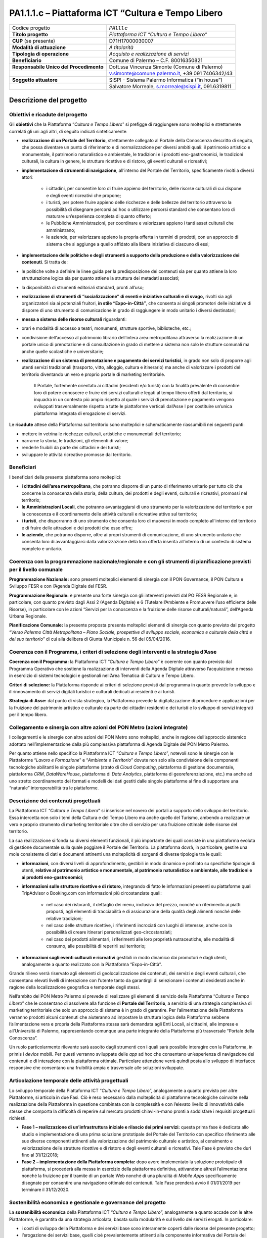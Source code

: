 
.. _h6e3170234765146f73d732c42354e47:

PA1.1.1.c – Piattaforma ICT “Cultura e Tempo Libero
###################################################


+--------------------------+----------------------------------------------------+
|Codice progetto           |\ |STYLE0|\                                         |
+--------------------------+----------------------------------------------------+
|\ |STYLE1|\               |\ |STYLE2|\                                         |
+--------------------------+----------------------------------------------------+
|\ |STYLE3|\  (se presente)|D71H17000030007                                     |
+--------------------------+----------------------------------------------------+
|\ |STYLE4|\               |\ |STYLE5|\                                         |
+--------------------------+----------------------------------------------------+
|\ |STYLE6|\               |\ |STYLE7|\                                         |
+--------------------------+----------------------------------------------------+
|\ |STYLE8|\               |Comune di Palermo – C.F. 80016350821                |
+--------------------------+----------------------------------------------------+
|\ |STYLE9|\               |Dott.ssa Vincenza Simonte (Comune di Palermo)       |
+--------------------------+----------------------------------------------------+
|                          |v.simonte@comune.palermo.it, +39 091 7406342/43     |
+--------------------------+----------------------------------------------------+
|\ |STYLE10|\              |SISPI - Sistema Palermo Informatica (“in house”)    |
+--------------------------+----------------------------------------------------+
|                          |Salvatore Morreale, s.morreale@sispi.it, 091.6319811|
+--------------------------+----------------------------------------------------+

.. _h122e634036157b7d235c25455a5918:

Descrizione del progetto
************************

.. _h6e6359221a5a3c7d4e35346c6c471978:

Obiettivi e ricadute del progetto
=================================

Gli \ |STYLE11|\  che la Piattaforma “\ |STYLE12|\ ” si prefigge di raggiungere sono molteplici e strettamente correlati gli uni agli altri, di seguito indicati sinteticamente:

* \ |STYLE13|\ , strettamente collegato al Portale della Conoscenza descritto di seguito, che possa diventare un punto di riferimento e di normalizzazione per diversi ambiti quali: il patrimonio artistico e monumentale, il patrimonio naturalistico e ambientale, le tradizioni e i prodotti eno-gastronomici, le tradizioni culturali, la cultura in genere, le strutture ricettive e di ristoro, gli eventi culturali e ricreativi;

* \ |STYLE14|\ , all’interno del Portale del Territorio, specificamente rivolti a diversi attori:

    * i cittadini, per consentire loro di fruire appieno del territorio, delle risorse culturali di cui dispone e degli eventi ricreativi che propone;

    * i turisti, per potere fruire appieno delle ricchezze e delle bellezze del territorio attraverso la possibilità di disegnare percorsi ad hoc o utilizzare percorsi standard che consentano loro di maturare un’esperienza completa di quanto offerto;

    * le Pubbliche Amministrazioni, per coordinare e valorizzare appieno i tanti asset culturali che amministrano;

    * le aziende, per valorizzare appieno la propria offerta in termini di prodotti, con un approccio di sistema che si aggiunge a quello affidato alla libera iniziativa di ciascuno di essi;

* \ |STYLE15|\ . Si tratta de:

* le politiche volte a definire le linee guida per la predisposizione dei contenuti sia per quanto attiene la loro strutturazione logica sia per quanto attiene la struttura dei metadati associati;

* la disponibilità di strumenti editoriali standard, pronti all’uso;

* \ |STYLE16|\  rivolti sia agli organizzatori sia ai potenziali fruitori, \ |STYLE17|\ , che consenta ai singoli promotori delle iniziative di disporre di uno strumento di comunicazione in grado di raggiungere in modo unitario i diversi destinatari;

* \ |STYLE18|\  riguardanti:

* orari e modalità di accesso a teatri, monumenti, strutture sportive, biblioteche, etc.;

* condivisione dell’accesso al patrimonio librario dell’intera area metropolitana attraverso la realizzazione di un portale unico di prenotazione e di consultazione in grado di mettere a sistema non solo le strutture comunali ma anche quelle scolastiche e universitarie;

* \ |STYLE19|\ , in grado non solo di proporre agli utenti servizi tradizionali (trasporto, vitto, alloggio, cultura e itinerario) ma anche di valorizzare i prodotti del territorio diventando un vero e proprio portale di marketing territoriale.

    Il Portale, fortemente orientato ai cittadini (residenti e/o turisti) con la finalità prevalente di consentire loro di potere conoscere e fruire dei servizi culturali e legati al tempo libero offerti dal territorio, si inquadra in un contesto più ampio rispetto al quale i servizi di prenotazione e pagamento vengono sviluppati trasversalmente rispetto a tutte le piattaforme verticali dal’Asse I per costituire un’unica piattaforma integrata di erogazione di servizi.

Le \ |STYLE20|\  attese della Piattaforma sul territorio sono molteplici e schematicamente riassumibili nei seguenti punti:

* mettere in vetrina le ricchezze culturali, artistiche e monumentali del territorio;

* narrarne la storia, le tradizioni, gli elementi di valore;

* renderle fruibili da parte dei cittadini e dei turisti;

* sviluppare le attività ricreative promosse dal territorio.

.. _h5b383b4c5047625c7f4257e7d4d123d:

Beneficiari
===========

I beneficiari della presente piattaforma sono molteplici:

* \ |STYLE21|\ , che potranno disporre di un punto di riferimento unitario per tutto ciò che concerne la conoscenza della storia, della cultura, dei prodotti e degli eventi, culturali e ricreativi, promossi nel territorio;

* \ |STYLE22|\ , che potranno avvantaggiarsi di uno strumento per la valorizzazione del territorio e per la conoscenza e il coordinamento delle attività culturali e ricreative attive sul territorio;

* \ |STYLE23|\ , che disporranno di uno strumento che consenta loro di muoversi in modo completo all’interno del territorio e di fruire delle attrazioni e dei prodotti che esso offre;

* \ |STYLE24|\ , che potranno disporre, oltre ai propri strumenti di comunicazione, di uno strumento unitario che consenta loro di avvantaggiarsi dalla valorizzazione della loro offerta inserita all’interno di un contesto di sistema completo e unitario.

.. _h637d2d14366527a111435544b537a18:

Coerenza con la programmazione nazionale/regionale e con gli strumenti di pianificazione previsti per il livello comunale
=========================================================================================================================

\ |STYLE25|\  sono presenti molteplici elementi di sinergia con il PON Governance, il PON Cultura e Sviluppo FESR e con l’Agenda Digitale del FESR.

\ |STYLE26|\  è presente una forte sinergia con gli interventi previsti dal PO FESR Regionale e, in particolare, con quanto previsto dagli Assi 2 (Agenda Digitale) e 6 (Tutelare l’Ambiente e Promuovere l’uso efficiente delle Risorse), in particolare con le azioni “Servizi per la conoscenza e la fruizione delle risorse culturali/naturali”, dell’Agenda Urbana Regionale.

\ |STYLE27|\  la presente proposta presenta molteplici elementi di sinergia con quanto previsto dal progetto “\ |STYLE28|\ ” di cui alla delibera di Giunta Municipale n. 56 del 05/04/2016.

.. _h112b357f132f3b762c72584697933:

Coerenza con il Programma, i criteri di selezione degli interventi e la strategia d’Asse
========================================================================================

\ |STYLE29|\  la Piattaforma ICT “\ |STYLE30|\ ” è coerente con quanto previsto dal Programma Operativo che sostiene la realizzazione di interventi della Agenda Digitale attraverso l’acquisizione e messa in esercizio di sistemi tecnologici e gestionali nell’Area Tematica di Cultura e Tempo Libero.

\ |STYLE31|\  la Piattaforma risponde ai criteri di selezione previsti dal programma in quanto prevede lo sviluppo e il rinnovamento di servizi digitali turistici e culturali dedicati ai residenti e ai turisti.

\ |STYLE32|\  dal punto di vista strategico, la Piattaforma prevede la digitalizzazione di procedure e applicazioni per la fruizione del patrimonio artistico e culturale da parte dei cittadini residenti e dei turisti e lo sviluppo di servizi integrati per il tempo libero.

.. _h643e4c470556f2a11587657e23160:

Collegamento e sinergia con altre azioni del PON Metro (azioni integrate)
=========================================================================

I collegamenti e le sinergie con altre azioni del PON Metro sono molteplici, anche in ragione dell’approccio sistemico adottato nell’implementazione dalla più complessiva piattaforma di Agenda Digitale del PON Metro Palermo.

Per quanto attiene nello specifico la Piattaforma ICT “\ |STYLE33|\ ”, notevoli sono le sinergie con le Piattaforme “\ |STYLE34|\ ” e “\ |STYLE35|\ ” dovute non solo alla condivisione delle componenti tecnologiche abilitanti le singole piattaforme (strato di \ |STYLE36|\ , piattaforma di gestione documentale, piattaforma \ |STYLE37|\ , \ |STYLE38|\ , piattaforma di \ |STYLE39|\ , piattaforma di georeferenziazione, etc.) ma anche ad uno stretto coordinamento dei formati e modelli dei dati gestiti dalle singole piattaforme al fine di supportare una “naturale” interoperabilità tra le piattaforme.

.. _h165fd805c1c30506f6e24534074f9:

Descrizione dei contenuti progettuali
=====================================

La Piattaforma ICT “\ |STYLE40|\ ” si inserisce nel novero dei portali a supporto dello sviluppo del territorio. Essa intercetta non solo i temi della Cultura e del Tempo Libero ma anche quello del Turismo, ambendo a realizzare un vero e proprio strumento di marketing territoriale oltre che di servizio per una fruizione ottimale delle risorse del territorio.

La sua realizzazione si fonda su diversi elementi funzionali, il più importante dei quali consiste in una piattaforma evoluta di gestione documentale sulla quale poggiare il Portale del Territorio. La piattaforma dovrà, in particolare, gestire una mole consistente di dati e documenti attinenti una molteplicità di sorgenti di diverse tipologie tra le quali:

* \ |STYLE41|\ , con diversi livelli di approfondimento, gestibili in modo dinamico e profilato su specifiche tipologie di utenti, \ |STYLE42|\ ;

* \ |STYLE43|\ , integrando di fatto le informazioni presenti su piattaforme quali TripAdvisor o Booking.com con informazioni più circostanziate quali:

    * nel caso dei ristoranti, il dettaglio dei menu, inclusivo del prezzo, nonché un riferimento ai piatti proposti, agli elementi di tracciabilità e di assicurazione della qualità degli alimenti nonché delle relative tradizioni;

    * nel caso delle strutture ricettive, i riferimenti incrociati con luoghi di interesse, anche con la possibilità di creare itinerari personalizzati geo-circostanziati;

    * nel caso dei prodotti alimentari, i riferimenti alle loro proprietà nutraceutiche, alle modalità di consumo, alle possibilità di reperirli sul territorio;

* \ |STYLE44|\  gestibili in modo dinamico dai promotori e dagli utenti, analogamente a quanto realizzato con la Piattaforma “Expo-in-Città”.

Grande rilievo verrà riservato agli elementi di geolocalizzazione dei contenuti, dei servizi e degli eventi culturali, che consentano elevati livelli di interazione con l’utente tanto da garantirgli di selezionare i contenuti desiderati anche in ragione della localizzazione geografica e temporale degli stessi.

Nell’ambito del PON Metro Palermo si prevede di realizzare gli elementi di servizio della Piattaforma “\ |STYLE45|\ ” che le consentano di assolvere alla funzione di \ |STYLE46|\ , a servizio di una strategia complessiva di marketing territoriale che solo un approccio di sistema è in grado di garantire. Per l’alimentazione della Piattaforma verranno prodotti alcuni contenuti che aiuteranno ad impostare la struttura logica della Piattaforma sebbene l’alimentazione vera e propria della Piattaforma stessa sarà demandata agli Enti Locali, ai cittadini, alle imprese e all’Università di Palermo, rappresentando comunque una parte integrante della Piattaforma più trasversale “Portale della Conoscenza”.

Un ruolo particolarmente rilevante sarà assolto dagli strumenti con i quali sarà possibile interagire con la Piattaforma, in primis i \ |STYLE47|\  mobili. Per questi verranno sviluppate delle \ |STYLE48|\  ad hoc che consentano un’esperienza di navigazione dei contenuti e di interazione con la piattaforma ottimale. Particolare attenzione verrà quindi posta allo sviluppo di interfacce responsive che consentano una fruibilità ampia e trasversale alle soluzioni sviluppate.

.. _h433ac47c5d441b546c7b551f24b2d:

Articolazione temporale delle attività progettuali
==================================================

Lo sviluppo temporale della Piattaforma ICT “\ |STYLE49|\ ”, analogamente a quanto previsto per altre Piattaforme, si articola in due Fasi. Ciò è reso necessario dalla molteplicità di piattaforme tecnologiche coinvolte nella realizzazione della Piattaforma in questione combinata con la complessità e con l’elevato livello di innovatività delle stesse che comporta la difficoltà di reperire sul mercato prodotti chiavi-in-mano pronti a soddisfare i requisiti progettuali richiesti.

* \ |STYLE50|\  questa prima fase è dedicata allo studio e implementazione di una prima soluzione prototipale del Portale del Territorio con specifico riferimento alle sue diverse componenti attinenti alla valorizzazione del patrimonio culturale e artistico, al censimento e valorizzazione delle strutture ricettive e di ristoro e degli eventi culturali e ricreativi. Tale Fase è previsto che duri fino al 31/12/2018;

* \ |STYLE51|\  dopo avere implementato la soluzione prototipale di piattaforma, si procederà alla messa in esercizio della piattaforma definitiva, attivandone altresì l’alimentazione nonché la fruizione per il tramite di un portale Web nonché di una pluralità di \ |STYLE52|\  specificamente disegnate per consentire una navigazione ottimale dei contenuti. Tale Fase prenderà avvio il 01/01/2019 per terminare il 31/12/2020.

.. _h2a27307412b1b6951405f6d2b1fb6e:

Sostenibilità economica e gestionale e governance del progetto
==============================================================

La \ |STYLE53|\  della Piattaforma ICT “\ |STYLE54|\ ”, analogamente a quanto accade con le altre Piattaforme, è garantita da una strategia articolata, basata sulla modularità e sul livello dei servizi erogati. In particolare:

* i costi di sviluppo della Piattaforma e dei servizi base sono interamente coperti dalle risorse del presente progetto;

* l’erogazione dei servizi base, quelli cioè prevalentemente attinenti alla componente informativa del Portale del Territorio, terminato il progetto e quindi a partire dal 2011, saranno erogati dalla società \ |STYLE55|\  Sispi previa copertura dei costi vivi di gestione in esercizio dei servizi stessi;

* lo sviluppo e l’erogazione di nuovi servizi (sviluppo di un portale di marketing e/o di booking, profilatura degli utenti e loro analisi, erogazione di servizi in Alta Affidabilità, etc.) sarà governata dalla stipula di appositi accordi onerosi negoziati dai singoli committenti con la società \ |STYLE56|\  Sispi del Comune di Palermo cui è affidato lo sviluppo e la gestione in esercizio della piattaforma e dei servizi dalla stessa erogati.

I \ |STYLE57|\  per il Comune di Palermo e per i Comuni di area metropolitana associati all’adozione della presente Piattaforma, saranno considerevolmente inferiori rispetto a quelli medi di mercato dal momento che le componenti architetturali sulle quali si fonda la Piattaforma stessa sono parte di un ecosistema che consente di ottimizzare l’impiego delle risorse, riducendone altresì il costo. L’alta \ |STYLE58|\  della Piattaforma, consentita dall’adozione diffusa di tecnologia \ |STYLE59|\ , dallo sviluppo di applicativi \ |STYLE60|\ -ready e dalla condivisione delle componenti infrastrutturali con le altre Piattaforme di progetto, è garanzia di riduzione dei costi di gestione e di esercizio all’aumentare del numero di Amministrazioni che intenderanno avvalersi del servizio.

La \ |STYLE61|\  della Piattaforma sarà garantita dalla società \ |STYLE62|\  Sispi del Comune di Palermo la quale gestirà la Piattaforma inserendola in modo organico, sin dalla sua progettazione e sviluppo, all’interno del parco applicativo dalla stessa gestito.

La \ |STYLE63|\  sarà gestita dall’Autorità Urbana del Comune di Palermo, di concerto con la società \ |STYLE64|\  Sispi e con i diversi Comuni di area metropolitana coinvolti nel progetto stesso, sentite le aziende del territorio e le rispettive associazioni di categoria in una logica di compartecipazione volta ad ottimizzare i risultati e a soddisfare un ventaglio quanto più possibile ampio di esigenze.

.. _h504b405a2d6c6a2a924465c1d696631:

Elementi tecnologici
====================

La Piattaforma ICT “\ |STYLE65|\ ” poggia su diversi componenti tecnologici, alcuni dei quali in comune con le altre Piattaforme di progetto. Di seguito si riportano i riferimenti ai principali elementi tecnologici impiegati e utilizzati dalla presente Piattaforma:

* \ |STYLE66|\  si tratta della piattaforma computazionale di base, in grado non solo di fornire il supporto computazionale alla Piattaforma ma anche di renderla scalabile in termini di risorse disponibili e abilitare la replicabilità della stessa, in modo personalizzato, ai Comuni di area metropolitana coinvolti nel progetto. Sulla piattaforma di \ |STYLE67|\  insistono buona parte delle componenti middleware utilizzate e di seguito descritte. Condivisa con altre Piattaforme di progetto;

* \ |STYLE68|\  fornisce gli strumenti per la georeferenziazione delle informazioni e la geolocalizzazione di eventi, oggetti e individui. Condivisa con altre Piattaforme di progetto;

* \ |STYLE69|\  fornisce il supporto alla gestione dei documenti e delle informazioni, anche a supporto del Portale della Conoscenza, alimentante un sistema di Open, Linked e \ |STYLE70|\  in grado di essere navigato e valorizzato secondo diverse dimensioni di analisi. Tale piattaforma garantirà sia il caricamento e la fruizione di nuovi contenuti, sia la valorizzazione dei contenuti presenti nei repository documentali in possesso delle realtà locali coinvolte (Comune di Palermo, Comuni di Cintura, Assessorato Regionale al Turismo, enti territoriali preposti alla valorizzazione delle attività culturali, etc.). Condivisa con altre Piattaforme di progetto;

* \ |STYLE71|\  la Piattaforma \ |STYLE72|\  (\ |STYLE73|\ ) ricopre un ruolo cruciale nell’analisi delle abitudini, dei feedback e delle esigenze degli utenti della piattaforma, finalizzata alla valorizzazione della \ |STYLE74|\  manifestata dagli utenti stessi e all’ottimale soddisfacimento delle loro esigenze che, in questo caso più che mai, coincidono con la valorizzazione del territorio. Condivisa con altre Piattaforme di progetto;

* \ |STYLE75|\  rappresenta l’elemento collante, di interoperabilità tra le diverse Piattaforme infrastrutturali, in grado altresì di standardizzare i dati per una loro esposizione ad altre applicazioni e piattaforme tematiche. Tale piattaforma supporterà, tra gli altri, il disaccoppiamento del livello di accesso ai dati/applicazioni dai front-end applicativi. Condivisa con altre Piattaforme di progetto.

Sarà sviluppato un sistema articolato di Web Applications basate sul modello SOA e di \ |STYLE76|\  disponibili per le principali piattaforme (iOS, Android, Windows) per consentire agli utenti (privati cittadini, istituzioni, aziende) di fruire delle informazioni presenti sulla piattaforma e di interagire con essa anche in termini attivi di produzione e caricamento delle informazioni e degli eventi. I servizi saranno fruibili online tramite interfacce basate su grafica personalizzabile tramite CSS, erogabili anche tramite \ |STYLE77|\ .

L’adozione nativa del paradigma del \ |STYLE78|\  nonché l’utilizzo di componenti middleware condivisi con le altre Piattaforme, garantisce una naturale \ |STYLE79|\  in termini sia di front-office sia di \ |STYLE80|\ . Per quanto concerne le funzionalità di \ |STYLE81|\ , queste potranno essere raggruppate in due categorie:

* quelle di basso livello, legate alla gestione delle funzionalità di base degli applicativi e delle componenti infrastrutturali, in capo alla società \ |STYLE82|\  Sispi del Comune di Palermo che se ne farà garante per l’intera Piattaforma e per tutti gli utenti;

* quelle di alto livello, legate alla personalizzazione dei servizi da parte delle singole Amministrazioni/utenti, in capo ai singoli presidii delle rispettive Amministrazioni/utenti.

Relativamente al \ |STYLE83|\ , si prevede che il servizio sarà aperto e disponibile agli operatori istituzionali, privati e al territorio di almeno 7 Comuni entro il 31/12/2019 ed esteso alla fruizione da parte dei cittadini di almeno 42 Comuni e ai turisti entro il 31/12/2020.

Relativamente agli \ |STYLE84|\ , si prevede che il servizio sarà aperto e disponibile agli operatori istituzionali, privati e al territorio di almeno 4 Comuni entro il 31/12/2019 ed esteso alla fruizione da parte dei cittadini di almeno 42 Comuni e ai turisti entro il 31/12/2020.

Relativamente al \ |STYLE85|\ , si prevede che il servizio sarà aperto e disponibile agli operatori istituzionali, privati e al territorio di almeno 4 Comuni entro il 31/12/2019 ed esteso alla fruizione da parte dei cittadini di almeno 42 Comuni e ai turisti entro il 31/12/2020.

.. _h40575ce71476d3a3d4a6627c37193d:

Area territoriale di intervento
===============================

L’ambito territoriale di intervento della Piattaforma ICT “\ |STYLE86|\ ” è rappresentato, in primo luogo, dal Comune di Palermo nonché dai Comuni di area metropolitana coinvolti nel progetto. Considerata la natura dei servizi sviluppati, sintetizzabile nella messa a punto di un Portale del Territorio, nonché la modalità di erogazione dei servizi in \ |STYLE87|\  (in grado pertanto di garantire un’ampia scalabilità dei servizi erogati), è possibile immaginare l’estensione della Piattaforma ad un ambito territoriale molto più vasto, potendo pensare di candidarla a diventare il Portale del Territorio per l’intera Regione Sicilia.

.. _h6a4330416f555f6b102d6e6d75573c16:

Risultato atteso - Indicatori di Output
=======================================


+-----------------------------+----------------------------------------------------------+-----------+-----------+
|Descrizione indicatore output|Descrizione indicatore output                             |Target 2018|Target 2023|
+=============================+==========================================================+===========+===========+
|IO01                         |Numero di comuni associati a sistemi informativi integrati|1          |7          |
+-----------------------------+----------------------------------------------------------+-----------+-----------+

\ |STYLE88|\  

.. _h4268225104312295833593b4d173410:

Fonti di finanziamento
======================


+---------------------------+-------------+
|Risorse PON METRO          |\ |STYLE89|\ |
+---------------------------+-------------+
|\ |STYLE90|\  (se presenti)|\ |STYLE91|\ |
+---------------------------+-------------+
|\ |STYLE92|\  (se presenti)|\ |STYLE93|\ |
+---------------------------+-------------+
|\ |STYLE94|\               |\ |STYLE95|\ |
+---------------------------+-------------+

.. _h131c113c45802457634c7e701a6b5f59:

Cronoprogramma attività
=======================

\ |IMG1|\ 

.. _h2626a662a6b113685261702b40722c:

Cronoprogramma finanziario
==========================


+--------------+--------------+
|\ |STYLE96|\  |€ 0,00        |
+--------------+--------------+
|\ |STYLE97|\  |€ 0,00        |
+--------------+--------------+
|\ |STYLE98|\  |€ 0,00        |
+--------------+--------------+
|\ |STYLE99|\  |€ 427.142,00  |
+--------------+--------------+
|\ |STYLE100|\ | € 241.071,00 |
+--------------+--------------+
|\ |STYLE101|\ |€ 621.787,00  |
+--------------+--------------+
|\ |STYLE102|\ |\ |STYLE103|\ |
+--------------+--------------+


.. bottom of content


.. |STYLE0| replace:: *PA1.1.1.c*

.. |STYLE1| replace:: **Titolo progetto**

.. |STYLE2| replace:: *Piattaforma ICT “Cultura e Tempo Libero”*

.. |STYLE3| replace:: **CUP**

.. |STYLE4| replace:: **Modalità di attuazione**

.. |STYLE5| replace:: *A titolarità*

.. |STYLE6| replace:: **Tipologia di operazione**

.. |STYLE7| replace:: *Acquisto e realizzazione di servizi*

.. |STYLE8| replace:: **Beneficiario**

.. |STYLE9| replace:: **Responsabile Unico del Procedimento**

.. |STYLE10| replace:: **Soggetto attuatore**

.. |STYLE11| replace:: **obiettivi**

.. |STYLE12| replace:: *Cultura e Tempo Libero*

.. |STYLE13| replace:: **realizzazione di un Portale del Territorio**

.. |STYLE14| replace:: **implementazione di strumenti di navigazione**

.. |STYLE15| replace:: **implementazione delle politiche e degli strumenti a supporto della produzione e della valorizzazione dei contenuti**

.. |STYLE16| replace:: **realizzazione di strumenti di “socializzazione” di eventi e iniziative culturali e di svago,**

.. |STYLE17| replace:: **in stile “Expo-in-Città”**

.. |STYLE18| replace:: **messa a sistema delle risorse culturali**

.. |STYLE19| replace:: **realizzazione di un sistema di prenotazione e pagamento dei servizi turistici**

.. |STYLE20| replace:: **ricadute**

.. |STYLE21| replace:: **i cittadini dell’area metropolitana**

.. |STYLE22| replace:: **le Amministrazioni Locali**

.. |STYLE23| replace:: **i turisti**

.. |STYLE24| replace:: **le aziende**

.. |STYLE25| replace:: **Programmazione Nazionale:**

.. |STYLE26| replace:: **Programmazione Regionale:**

.. |STYLE27| replace:: **Pianificazione Comunale:**

.. |STYLE28| replace:: *Verso Palermo Città Metropolitana – Piano Sociale, prospettive di sviluppo sociale, economico e culturale della città e del suo territorio*

.. |STYLE29| replace:: **Coerenza con il Programma:**

.. |STYLE30| replace:: *Cultura e Tempo Libero*

.. |STYLE31| replace:: **Criteri di selezione:**

.. |STYLE32| replace:: **Strategia di Asse:**

.. |STYLE33| replace:: *Cultura e Tempo Libero*

.. |STYLE34| replace:: *Lavoro e Formazione*

.. |STYLE35| replace:: *Ambiente e Territorio*

.. |STYLE36| replace:: *Cloud Computing*

.. |STYLE37| replace:: *CRM*

.. |STYLE38| replace:: *DataWareHouse*

.. |STYLE39| replace:: *Data Analytics*

.. |STYLE40| replace:: *Cultura e Tempo Libero*

.. |STYLE41| replace:: **informazioni**

.. |STYLE42| replace:: **relative al patrimonio artistico e monumentale, al patrimonio naturalistico e ambientale, alle tradizioni e ai prodotti eno-gastronomici**

.. |STYLE43| replace:: **informazioni sulle strutture ricettive e di ristoro**

.. |STYLE44| replace:: **informazioni sugli eventi culturali e ricreativi**

.. |STYLE45| replace:: *Cultura e Tempo Libero*

.. |STYLE46| replace:: **Portale del Territorio**

.. |STYLE47| replace:: *device*

.. |STYLE48| replace:: *app*

.. |STYLE49| replace:: *Cultura e Tempo Libero*

.. |STYLE50| replace:: **Fase 1 – realizzazione di un’infrastruttura iniziale e rilascio dei primi servizi:**

.. |STYLE51| replace:: **Fase 2 – implementazione della Piattaforma completa:**

.. |STYLE52| replace:: *Mobile Apps*

.. |STYLE53| replace:: **sostenibilità economica**

.. |STYLE54| replace:: *Cultura e Tempo Libero*

.. |STYLE55| replace:: *in-house*

.. |STYLE56| replace:: *in-house*

.. |STYLE57| replace:: **costi marginali**

.. |STYLE58| replace:: **scalabilità**

.. |STYLE59| replace:: *Cloud*

.. |STYLE60| replace:: *Cloud*

.. |STYLE61| replace:: **sostenibilità gestionale**

.. |STYLE62| replace:: *in-house*

.. |STYLE63| replace:: **governance del progetto**

.. |STYLE64| replace:: *in-house*

.. |STYLE65| replace:: *Cultura e Tempo Libero*

.. |STYLE66| replace:: **Infrastruttura computazionale di Cloud Computing:**

.. |STYLE67| replace:: *Cloud Computing*

.. |STYLE68| replace:: **Piattaforma di Georeferenziazione:**

.. |STYLE69| replace:: **Piattaforma di Gestione Documentale:**

.. |STYLE70| replace:: *Big Data*

.. |STYLE71| replace:: **Piattaforma CRM:**

.. |STYLE72| replace:: *CRM*

.. |STYLE73| replace:: *Customer Relashionship Management*

.. |STYLE74| replace:: *user experience*

.. |STYLE75| replace:: **Piattaforma ESB:**

.. |STYLE76| replace:: *Mobile Apps*

.. |STYLE77| replace:: *widget*

.. |STYLE78| replace:: *Cloud Computing*

.. |STYLE79| replace:: **scalabilità del servizio**

.. |STYLE80| replace:: *back-office*

.. |STYLE81| replace:: *back-office*

.. |STYLE82| replace:: *in-house*

.. |STYLE83| replace:: **Portale del Territorio**

.. |STYLE84| replace:: **Strumenti di Socializzazione**

.. |STYLE85| replace:: **Sistema di Prenotazione dei Servizi Turistici**

.. |STYLE86| replace:: *Cultura e Tempo Libero*

.. |STYLE87| replace:: *Cloud*

.. |STYLE88| replace:: *\*Nota: la previsione/tabella precedente è redatta in modo tale che un Comune federato a più piattaforme venga contato una sola volta.*

.. |STYLE89| replace:: *€ 1.290.000,00*

.. |STYLE90| replace:: **Altre risorse pubbliche**

.. |STYLE91| replace:: *€ 0,00*

.. |STYLE92| replace:: **Risorse private**

.. |STYLE93| replace:: *€ 0,00*

.. |STYLE94| replace:: **Costo totale**

.. |STYLE95| replace:: *€ 1.290.000,00*

.. |STYLE96| replace:: *2014/2015*

.. |STYLE97| replace:: *2016*

.. |STYLE98| replace:: *2017*

.. |STYLE99| replace:: *2018*

.. |STYLE100| replace:: *2019*

.. |STYLE101| replace:: *2020*

.. |STYLE102| replace:: **Totale**

.. |STYLE103| replace:: **€ 1.290.000,00**

.. |IMG1| image:: static/cultura_1.png
   :height: 460 px
   :width: 556 px

